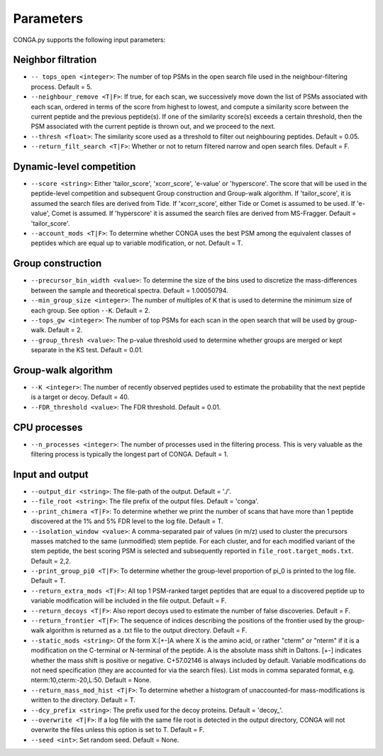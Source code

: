 """""""""""
Parameters
"""""""""""

CONGA.py supports the following input parameters:

-------------------
Neighbor filtration
-------------------

* ``-- tops_open <integer>``: The number of top PSMs in the open search file used in the neighbour-filtering process. Default = 5.
* ``--neighbour_remove <T|F>``: If true, for each scan, we successively move down the list of PSMs associated with each scan, ordered in terms of the score from highest to lowest,  and compute a similarity score between the current peptide and the previous peptide(s). If one of the similarity score(s) exceeds a certain threshold, then the PSM associated with the current peptide is thrown out, and we proceed to the next.
* ``--thresh <float>``: The similarity score used as a threshold to filter out neighbouring peptides. Default = 0.05.
* ``--return_filt_search <T|F>``:  Whether or not to return filtered narrow and open search files. Default = F.

-------------------------
Dynamic-level competition
-------------------------

* ``--score <string>``: Either 'tailor_score', 'xcorr_score', 'e-value' or 'hyperscore'. The score that will be used in the peptide-level competition and subsequent Group construction and Group-walk algorithm. If 'tailor_score', it is assumed the search files are derived from Tide. If 'xcorr_score', either Tide or Comet is assumed to be used. If 'e-value', Comet is assumed. If 'hyperscore' it is assumed the search files are derived from MS-Fragger. Default = 'tailor_score'.
* ``--account_mods <T|F>``: To determine whether CONGA uses the best PSM among the equivalent classes of peptides which are equal up to variable modification, or not. Default = T.

------------------
Group construction
------------------

* ``--precursor_bin_width <value>``: To determine the size of the bins used to discretize the mass-differences between the sample and theoretical spectra. Default = 1.00050794.
* ``--min_group_size <integer>``: The number of multiples of K that is used to determine the minimum size of each group. See option ``--K``. Default = 2.
* ``--tops_gw <integer>``: The number of top PSMs for each scan in the open search that will be used by group-walk. Default = 2.
* ``--group_thresh <value>``: The p-value threshold used to determine whether groups are merged or kept separate in the KS test. Default = 0.01.

--------------------
Group-walk algorithm
--------------------

* ``--K <integer>``: The number of recently observed peptides used to estimate the probability that the next peptide is a target or decoy. Default = 40.
* ``--FDR_threshold <value>``: The FDR threshold. Default = 0.01.

-------------
CPU processes
-------------

* ``--n_processes <integer>``: The number of processes used in the filtering process. This is very valuable as the filtering process is typically the longest part of CONGA. Default = 1.

----------------
Input and output
----------------

* ``--output_dir <string>``: The file-path of the output. Default = './'.
* ``--file_root <string>``: The file prefix of the output files. Default = 'conga'.
* ``--print_chimera <T|F>``: To determine whether we print the number of scans that have more than 1 peptide discovered at the 1% and 5% FDR level to the log file. Default = T.
* ``--isolation_window <value>``: A comma-separated pair of values (in m/z) used to cluster the precursors masses matched to the same (unmodified) stem peptide. For each cluster, and for each modified variant of the stem peptide, the best scoring PSM is selected and subsequently reported in ``file_root.target_mods.txt``. Default = 2,2.
* ``--print_group_pi0 <T|F>``: To determine whether the group-level proportion of pi_0 is printed to the log file. Default = T.
* ``--return_extra_mods <T|F>``: All top 1 PSM-ranked target peptides that are equal to a discovered peptide up to variable modification will be included in the file output. Default = F.
* ``--return_decoys <T|F>``: Also report decoys used to estimate the number of false discoveries. Default = F.
* ``--return_frontier <T|F>``: The sequence of indices describing the positions of the frontier used by the group-walk algorithm is returned as a .txt file to the output directory. Default = F.
* ``--static_mods <string>``: Of the form X:[+-]A where X is the amino acid, or rather "cterm" or "nterm" if it is a modification on the C-terminal or N-terminal of the peptide. A is the absolute mass shift in Daltons. [+-] indicates whether the mass shift is positive or negative. C+57.02146 is always included by default. Variable modifications do not need specification (they are accounted for via the search files). List mods in comma separated format, e.g. nterm:10,cterm:-20,L:50. Default = None.
* ``--return_mass_mod_hist <T|F>``: To determine whether a histogram of unaccounted-for mass-modifications is written to the directory. Default = T.
* ``--dcy_prefix <string>``: The prefix used for the decoy proteins. Default = 'decoy\_'.
* ``--overwrite <T|F>``: If a log file with the same file root is detected in the output directory, CONGA will not overwrite the files unless this option is set to T. Default = F.
* ``--seed <int>``: Set random seed. Default = None.
